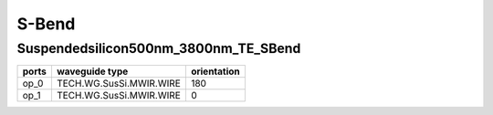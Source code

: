 S-Bend
#############################

Suspendedsilicon500nm_3800nm_TE_SBend
**********************************************************
.. image:: ../images/Suspendedsilicon500nm_3800nm_TE_SBend.png

+-------------------+-----------------------------+-------------+
|     ports         |     waveguide type          | orientation |
+===================+=============================+=============+
|     op_0          |   TECH.WG.SusSi.MWIR.WIRE   |   180       |
+-------------------+-----------------------------+-------------+
|     op_1          |   TECH.WG.SusSi.MWIR.WIRE   |     0       |
+-------------------+-----------------------------+-------------+
